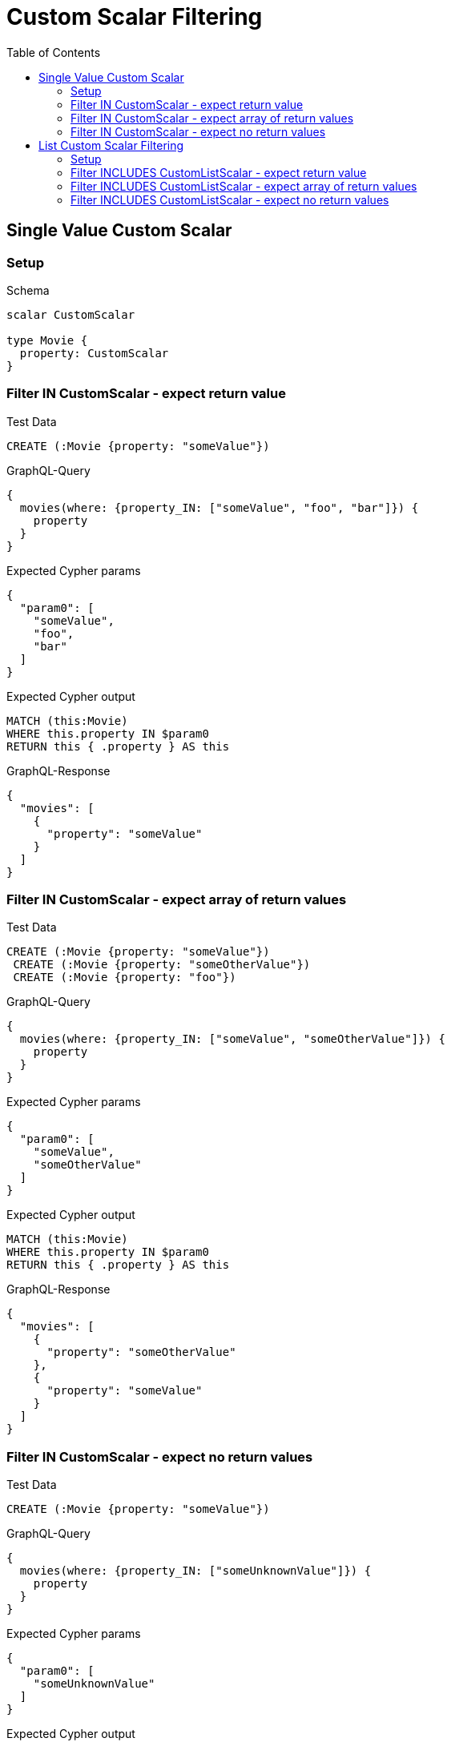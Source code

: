 // This file was generated by the Test-Case extractor of neo4j-graphql
:toc:
:toclevels: 42

= Custom Scalar Filtering

== Single Value Custom Scalar

=== Setup

.Schema
[source,graphql,schema=true]
----
scalar CustomScalar

type Movie {
  property: CustomScalar
}
----

=== Filter IN CustomScalar - expect return value

.Test Data
[source,cypher,test-data=true]
----
CREATE (:Movie {property: "someValue"})
----

.GraphQL-Query
[source,graphql,request=true]
----
{
  movies(where: {property_IN: ["someValue", "foo", "bar"]}) {
    property
  }
}
----

.Expected Cypher params
[source,json]
----
{
  "param0": [
    "someValue",
    "foo",
    "bar"
  ]
}
----

.Expected Cypher output
[source,cypher]
----
MATCH (this:Movie)
WHERE this.property IN $param0
RETURN this { .property } AS this
----

.GraphQL-Response
[source,json,response=true]
----
{
  "movies": [
    {
      "property": "someValue"
    }
  ]
}
----

=== Filter IN CustomScalar - expect array of return values

.Test Data
[source,cypher,test-data=true]
----
CREATE (:Movie {property: "someValue"})
 CREATE (:Movie {property: "someOtherValue"})
 CREATE (:Movie {property: "foo"})
----

.GraphQL-Query
[source,graphql,request=true]
----
{
  movies(where: {property_IN: ["someValue", "someOtherValue"]}) {
    property
  }
}
----

.Expected Cypher params
[source,json]
----
{
  "param0": [
    "someValue",
    "someOtherValue"
  ]
}
----

.Expected Cypher output
[source,cypher]
----
MATCH (this:Movie)
WHERE this.property IN $param0
RETURN this { .property } AS this
----

.GraphQL-Response
[source,json,response=true]
----
{
  "movies": [
    {
      "property": "someOtherValue"
    },
    {
      "property": "someValue"
    }
  ]
}
----

=== Filter IN CustomScalar - expect no return values

.Test Data
[source,cypher,test-data=true]
----
CREATE (:Movie {property: "someValue"})
----

.GraphQL-Query
[source,graphql,request=true]
----
{
  movies(where: {property_IN: ["someUnknownValue"]}) {
    property
  }
}
----

.Expected Cypher params
[source,json]
----
{
  "param0": [
    "someUnknownValue"
  ]
}
----

.Expected Cypher output
[source,cypher]
----
MATCH (this:Movie)
WHERE this.property IN $param0
RETURN this { .property } AS this
----

.GraphQL-Response
[source,json,response=true]
----
{
  "movies": []
}
----

== List Custom Scalar Filtering

=== Setup

.Schema
[source,graphql,schema=true]
----
scalar CustomListScalar

type Movie {
  property: [CustomListScalar!]
}
----

=== Filter INCLUDES CustomListScalar - expect return value

.Test Data
[source,cypher,test-data=true]
----
CREATE (:Movie {property: ["val1", "val2", "val3"]})
 CREATE (:Movie {property: ["foo", "bar"]})
----

.GraphQL-Query
[source,graphql,request=true]
----
{
  movies(where: {property_INCLUDES: val1}) {
    property
  }
}
----

.Expected Cypher params
[source,json]
----
{
  "param0": "val1"
}
----

.Expected Cypher output
[source,cypher]
----
MATCH (this:Movie)
WHERE $param0 IN this.property
RETURN this { .property } AS this
----

.GraphQL-Response
[source,json,response=true]
----
{
  "movies": [
    {
      "property": [
        "val1",
        "val2",
        "val3"
      ]
    }
  ]
}
----

=== Filter INCLUDES CustomListScalar - expect array of return values

.Test Data
[source,cypher,test-data=true]
----
CREATE (:Movie {property: ["val1", "val2", "val3"]})
 CREATE (:Movie {property: ["val1"]})
 CREATE (:Movie {property: ["foo", "bar"]})
----

.GraphQL-Query
[source,graphql,request=true]
----
{
  movies(where: {property_INCLUDES: val1}) {
    property
  }
}
----

.Expected Cypher params
[source,json]
----
{
  "param0": "val1"
}
----

.Expected Cypher output
[source,cypher]
----
MATCH (this:Movie)
WHERE $param0 IN this.property
RETURN this { .property } AS this
----

.GraphQL-Response
[source,json,response=true]
----
{
  "movies": [
    {
      "property": [
        "val1",
        "val2",
        "val3"
      ]
    },
    {
      "property": [
        "val1"
      ]
    }
  ]
}
----

=== Filter INCLUDES CustomListScalar - expect no return values

.Test Data
[source,cypher,test-data=true]
----
CREATE (:Movie {property: ["val1", "val2", "val3"]})
----

.GraphQL-Query
[source,graphql,request=true]
----
{
  movies(where: {property_INCLUDES: f}) {
    property
  }
}
----

.Expected Cypher params
[source,json]
----
{
  "param0": "f"
}
----

.Expected Cypher output
[source,cypher]
----
MATCH (this:Movie)
WHERE $param0 IN this.property
RETURN this { .property } AS this
----

.GraphQL-Response
[source,json,response=true]
----
{
  "movies": []
}
----
